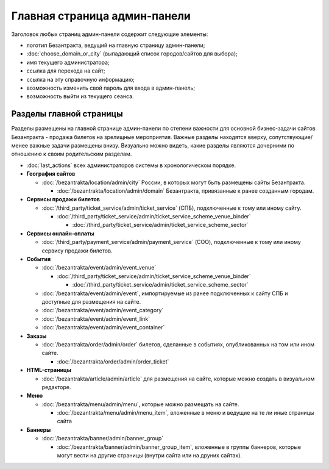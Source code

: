 #############################
Главная страница админ-панели
#############################

Заголовок любых страниц админ-панели содержит следующие элементы:

* логотип Безантракта, ведущий на главную страницу админ-панели;
* :doc:`choose_domain_or_city` (выпадающий список городов/сайтов для выбора);
* имя текущего администратора;
* ссылка для перехода на сайт;
* ссылка на эту справочную информацию;
* возможность изменить свой пароль для входа в админ-панель;
* возможность выйти из текущего сеанса.

************************
Разделы главной страницы
************************

Разделы размещены на главной странице админ-панели по степени важности для основной бизнес-задачи сайтов Безантракта - продажа билетов на зрелищные мероприятия. Важные разделы находятся вверху, сопутствующие/менее важные задачи размещены внизу. Визуально можно видеть, какие разделы являются дочерними по отношению к своим родительским разделам.

.. rst-class:: main-page-blocks

* :doc:`last_actions` всех администраторов системы в хронологическом порядке.

* **География сайтов**

  * :doc:`/bezantrakta/location/admin/city` России, в которых могут быть размещены сайты Безантракта.

    * :doc:`/bezantrakta/location/admin/domain` Безантракта, привязанные к ранее созданным городам.

* **Сервисы продажи билетов**

  * :doc:`/third_party/ticket_service/admin/ticket_service` (СПБ), подключенные к тому или иному сайту.

    * :doc:`/third_party/ticket_service/admin/ticket_service_scheme_venue_binder`

      * :doc:`/third_party/ticket_service/admin/ticket_service_scheme_sector`

* **Сервисы онлайн-оплаты**

  * :doc:`/third_party/payment_service/admin/payment_service` (СОО), подключенные к тому или иному сервису продажи билетов.

* **События**

  * :doc:`/bezantrakta/event/admin/event_venue`

    * :doc:`/third_party/ticket_service/admin/ticket_service_scheme_venue_binder`

      * :doc:`/third_party/ticket_service/admin/ticket_service_scheme_sector`

  * :doc:`/bezantrakta/event/admin/event`, импортируемые из ранее подключенных к сайту СПБ и доступные для размещения на сайте.
  * :doc:`/bezantrakta/event/admin/event_category`
  * :doc:`/bezantrakta/event/admin/event_link`
  * :doc:`/bezantrakta/event/admin/event_container`

* **Заказы**

  * :doc:`/bezantrakta/order/admin/order` билетов, сделанные в событиях, опубликованных на том или ином сайте.

    * :doc:`/bezantrakta/order/admin/order_ticket`

* **HTML-страницы**

  * :doc:`/bezantrakta/article/admin/article` для размещения на сайте, которые можно создать в визуальном редакторе.

* **Меню**

  * :doc:`/bezantrakta/menu/admin/menu`, которые можно размещать на сайте.

    * :doc:`/bezantrakta/menu/admin/menu_item`, вложенные в меню и ведущие на те ли иные страницы сайта

* **Баннеры**

  * :doc:`/bezantrakta/banner/admin/banner_group`

    * :doc:`/bezantrakta/banner/admin/banner_group_item`, вложенные в группы баннеров, которые могут вести на другие страницы (внутри сайта или на друних сайтах).

.. only:: dev

  ********************
  Процессоры контекста
  ********************

  Информация о текущем рабочем окружении для суперадминистраторов
  ===============================================================
  .. automodule:: bezantrakta.simsim.context_processors.environment

  Параметры фильтра по городу/сайту
  =================================
  .. automodule:: bezantrakta.simsim.context_processors.queryset_filter

  **********
  Поля формы
  **********

  Поддержка загрузки SVG-изображений
  ==================================
  .. autoclass:: bezantrakta.simsim.fields.svg_field.SVGField
